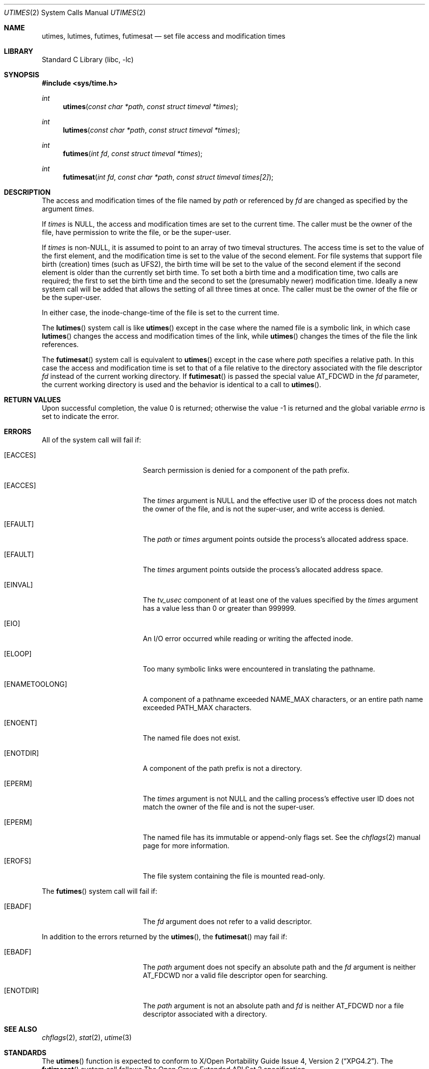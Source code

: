 .\"	$NetBSD: utimes.2,v 1.13 1999/03/22 19:45:11 garbled Exp $
.\"
.\" Copyright (c) 1990, 1993
.\"	The Regents of the University of California.  All rights reserved.
.\"
.\" Redistribution and use in source and binary forms, with or without
.\" modification, are permitted provided that the following conditions
.\" are met:
.\" 1. Redistributions of source code must retain the above copyright
.\"    notice, this list of conditions and the following disclaimer.
.\" 2. Redistributions in binary form must reproduce the above copyright
.\"    notice, this list of conditions and the following disclaimer in the
.\"    documentation and/or other materials provided with the distribution.
.\" 4. Neither the name of the University nor the names of its contributors
.\"    may be used to endorse or promote products derived from this software
.\"    without specific prior written permission.
.\"
.\" THIS SOFTWARE IS PROVIDED BY THE REGENTS AND CONTRIBUTORS ``AS IS'' AND
.\" ANY EXPRESS OR IMPLIED WARRANTIES, INCLUDING, BUT NOT LIMITED TO, THE
.\" IMPLIED WARRANTIES OF MERCHANTABILITY AND FITNESS FOR A PARTICULAR PURPOSE
.\" ARE DISCLAIMED.  IN NO EVENT SHALL THE REGENTS OR CONTRIBUTORS BE LIABLE
.\" FOR ANY DIRECT, INDIRECT, INCIDENTAL, SPECIAL, EXEMPLARY, OR CONSEQUENTIAL
.\" DAMAGES (INCLUDING, BUT NOT LIMITED TO, PROCUREMENT OF SUBSTITUTE GOODS
.\" OR SERVICES; LOSS OF USE, DATA, OR PROFITS; OR BUSINESS INTERRUPTION)
.\" HOWEVER CAUSED AND ON ANY THEORY OF LIABILITY, WHETHER IN CONTRACT, STRICT
.\" LIABILITY, OR TORT (INCLUDING NEGLIGENCE OR OTHERWISE) ARISING IN ANY WAY
.\" OUT OF THE USE OF THIS SOFTWARE, EVEN IF ADVISED OF THE POSSIBILITY OF
.\" SUCH DAMAGE.
.\"
.\"     @(#)utimes.2	8.1 (Berkeley) 6/4/93
.\" $FreeBSD: stable/10/lib/libc/sys/utimes.2 268484 2014-07-10 09:09:37Z kib $
.\"
.Dd July 3, 2014
.Dt UTIMES 2
.Os
.Sh NAME
.Nm utimes ,
.Nm lutimes ,
.Nm futimes ,
.Nm futimesat
.Nd set file access and modification times
.Sh LIBRARY
.Lb libc
.Sh SYNOPSIS
.In sys/time.h
.Ft int
.Fn utimes "const char *path" "const struct timeval *times"
.Ft int
.Fn lutimes "const char *path" "const struct timeval *times"
.Ft int
.Fn futimes "int fd" "const struct timeval *times"
.Ft int
.Fn futimesat "int fd" "const char *path" "const struct timeval times[2]"
.Sh DESCRIPTION
The access and modification times of the file named by
.Fa path
or referenced by
.Fa fd
are changed as specified by the argument
.Fa times .
.Pp
If
.Fa times
is
.Dv NULL ,
the access and modification times are set to the current time.
The caller must be the owner of the file, have permission to
write the file, or be the super-user.
.Pp
If
.Fa times
is
.No non- Ns Dv NULL ,
it is assumed to point to an array of two timeval structures.
The access time is set to the value of the first element, and the
modification time is set to the value of the second element.
For file systems that support file birth (creation) times (such as
.Dv UFS2 ) ,
the birth time will be set to the value of the second element
if the second element is older than the currently set birth time.
To set both a birth time and a modification time,
two calls are required; the first to set the birth time
and the second to set the (presumably newer) modification time.
Ideally a new system call will be added that allows the setting
of all three times at once.
The caller must be the owner of the file or be the super-user.
.Pp
In either case, the inode-change-time of the file is set to the current
time.
.Pp
The
.Fn lutimes
system call
is like
.Fn utimes
except in the case where the named file is a symbolic link,
in which case
.Fn lutimes
changes the access and modification times of the link,
while
.Fn utimes
changes the times of the file the link references.
.Pp
The
.Fn futimesat
system call is equivalent to
.Fn utimes
except in the case where
.Fa path
specifies a relative path.
In this case the access and modification time
is set to that of a file relative to the directory associated with the file
descriptor
.Fa fd
instead of the current working directory.
If
.Fn futimesat
is passed the special value
.Dv AT_FDCWD
in the
.Fa fd
parameter, the current working directory is used and the behavior
is identical to a call to
.Fn utimes .
.Sh RETURN VALUES
.Rv -std
.Sh ERRORS
All of the system call will fail if:
.Bl -tag -width Er
.It Bq Er EACCES
Search permission is denied for a component of the path prefix.
.It Bq Er EACCES
The
.Fa times
argument is
.Dv NULL
and the effective user ID of the process does not
match the owner of the file, and is not the super-user, and write
access is denied.
.It Bq Er EFAULT
The
.Fa path
or
.Fa times
argument
points outside the process's allocated address space.
.It Bq Er EFAULT
The
.Fa times
argument
points outside the process's allocated address space.
.It Bq Er EINVAL
The
.Va tv_usec
component of at least one of the values specified by the
.Fa times
argument has a value less than 0 or greater than 999999.
.It Bq Er EIO
An I/O error occurred while reading or writing the affected inode.
.It Bq Er ELOOP
Too many symbolic links were encountered in translating the pathname.
.It Bq Er ENAMETOOLONG
A component of a pathname exceeded
.Dv NAME_MAX
characters, or an entire path name exceeded
.Dv PATH_MAX
characters.
.It Bq Er ENOENT
The named file does not exist.
.It Bq Er ENOTDIR
A component of the path prefix is not a directory.
.It Bq Er EPERM
The
.Fa times
argument is not
.Dv NULL
and the calling process's effective user ID
does not match the owner of the file and is not the super-user.
.It Bq Er EPERM
The named file has its immutable or append-only flags set.
See the
.Xr chflags 2
manual page for more information.
.It Bq Er EROFS
The file system containing the file is mounted read-only.
.El
.Pp
The
.Fn futimes
system call
will fail if:
.Bl -tag -width Er
.It Bq Er EBADF
The
.Fa fd
argument
does not refer to a valid descriptor.
.El
.Pp
In addition to the errors returned by the
.Fn utimes ,
the
.Fn futimesat
may fail if:
.Bl -tag -width Er
.It Bq Er EBADF
The
.Fa path
argument does not specify an absolute path and the
.Fa fd
argument is neither
.Dv AT_FDCWD
nor a valid file descriptor open for searching.
.It Bq Er ENOTDIR
The
.Fa path
argument is not an absolute path and
.Fa fd
is neither
.Dv AT_FDCWD
nor a file descriptor associated with a directory.
.El
.Sh SEE ALSO
.Xr chflags 2 ,
.Xr stat 2 ,
.Xr utime 3
.Sh STANDARDS
The
.Fn utimes
function is expected to conform to
.St -xpg4.2 .
The
.Fn futimesat
system call follows The Open Group Extended API Set 2 specification.
.Sh HISTORY
The
.Fn utimes
system call appeared in
.Bx 4.2 .
The
.Fn futimes
and
.Fn lutimes
system calls first appeared in
.Fx 3.0 .
The
.Fn futimesat
system call appeared in
.Fx 8.0 .

